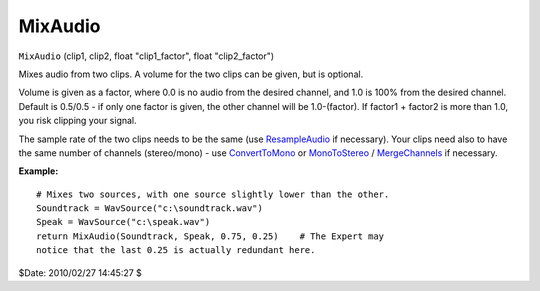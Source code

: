 
MixAudio
========

``MixAudio`` (clip1, clip2, float "clip1_factor", float "clip2_factor")

Mixes audio from two clips. A volume for the two clips can be given, but is
optional.

Volume is given as a factor, where 0.0 is no audio from the desired channel,
and 1.0 is 100% from the desired channel. Default is 0.5/0.5 - if only one
factor is given, the other channel will be 1.0-(factor). If factor1 + factor2
is more than 1.0, you risk clipping your signal.

The sample rate of the two clips needs to be the same (use `ResampleAudio`_
if necessary). Your clips need also to have the same number of channels
(stereo/mono) - use `ConvertToMono`_ or `MonoToStereo`_ / `MergeChannels`_ if
necessary.

**Example:**
::

    # Mixes two sources, with one source slightly lower than the other.
    Soundtrack = WavSource("c:\soundtrack.wav")
    Speak = WavSource("c:\speak.wav")
    return MixAudio(Soundtrack, Speak, 0.75, 0.25)    # The Expert may
    notice that the last 0.25 is actually redundant here.

$Date: 2010/02/27 14:45:27 $

.. _ResampleAudio: resampleaudio.rst
.. _ConvertToMono: converttomono.rst
.. _MonoToStereo: monotostereo.rst
.. _MergeChannels: mergechannels.rst
